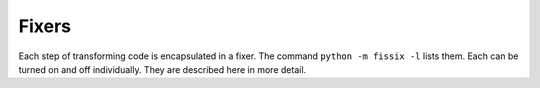 ..
   Fixer documentation originally from CPython/Doc/library/2to3.rst
   Modified here to render in standard Sphinx directives


Fixers
------

Each step of transforming code is encapsulated in a fixer.  The command
``python -m fissix -l`` lists them.  Each can be turned on
and off individually.  They are described here in more detail.


.. attribute:: apply

   Removes usage of :func:`apply`.  For example ``apply(function, *args,
   **kwargs)`` is converted to ``function(*args, **kwargs)``.

.. attribute:: asserts

   Replaces deprecated :mod:`unittest` method names with the correct ones.

   ================================  ==========================================
   From                              To
   ================================  ==========================================
   ``failUnlessEqual(a, b)``         :meth:`assertEqual(a, b)
                                     <unittest.TestCase.assertEqual>`
   ``assertEquals(a, b)``            :meth:`assertEqual(a, b)
                                     <unittest.TestCase.assertEqual>`
   ``failIfEqual(a, b)``             :meth:`assertNotEqual(a, b)
                                     <unittest.TestCase.assertNotEqual>`
   ``assertNotEquals(a, b)``         :meth:`assertNotEqual(a, b)
                                     <unittest.TestCase.assertNotEqual>`
   ``failUnless(a)``                 :meth:`assertTrue(a)
                                     <unittest.TestCase.assertTrue>`
   ``assert_(a)``                    :meth:`assertTrue(a)
                                     <unittest.TestCase.assertTrue>`
   ``failIf(a)``                     :meth:`assertFalse(a)
                                     <unittest.TestCase.assertFalse>`
   ``failUnlessRaises(exc, cal)``    :meth:`assertRaises(exc, cal)
                                     <unittest.TestCase.assertRaises>`
   ``failUnlessAlmostEqual(a, b)``   :meth:`assertAlmostEqual(a, b)
                                     <unittest.TestCase.assertAlmostEqual>`
   ``assertAlmostEquals(a, b)``      :meth:`assertAlmostEqual(a, b)
                                     <unittest.TestCase.assertAlmostEqual>`
   ``failIfAlmostEqual(a, b)``       :meth:`assertNotAlmostEqual(a, b)
                                     <unittest.TestCase.assertNotAlmostEqual>`
   ``assertNotAlmostEquals(a, b)``   :meth:`assertNotAlmostEqual(a, b)
                                     <unittest.TestCase.assertNotAlmostEqual>`
   ================================  ==========================================

.. attribute:: basestring

   Converts :class:`basestring` to :class:`str`.

.. attribute:: buffer

   Converts :class:`buffer` to :class:`memoryview`.  This fixer is optional
   because the :class:`memoryview` API is similar but not exactly the same as
   that of :class:`buffer`.

.. attribute:: dict

   Fixes dictionary iteration methods.  :meth:`dict.iteritems` is converted to
   :meth:`dict.items`, :meth:`dict.iterkeys` to :meth:`dict.keys`, and
   :meth:`dict.itervalues` to :meth:`dict.values`.  Similarly,
   :meth:`dict.viewitems`, :meth:`dict.viewkeys` and :meth:`dict.viewvalues` are
   converted respectively to :meth:`dict.items`, :meth:`dict.keys` and
   :meth:`dict.values`.  It also wraps existing usages of :meth:`dict.items`,
   :meth:`dict.keys`, and :meth:`dict.values` in a call to :class:`list`.

.. attribute:: except

   Converts ``except X, T`` to ``except X as T``.

.. attribute:: exec

   Converts the ``exec`` statement to the :func:`exec` function.

.. attribute:: execfile

   Removes usage of :func:`execfile`.  The argument to :func:`execfile` is
   wrapped in calls to :func:`open`, :func:`compile`, and :func:`exec`.

.. attribute:: exitfunc

   Changes assignment of :attr:`sys.exitfunc` to use of the :mod:`atexit`
   module.

.. attribute:: filter

   Wraps :func:`filter` usage in a :class:`list` call.

.. attribute:: funcattrs

   Fixes function attributes that have been renamed.  For example,
   ``my_function.func_closure`` is converted to ``my_function.__closure__``.

.. attribute:: future

   Removes ``from __future__ import new_feature`` statements.

.. attribute:: getcwdu

   Renames :func:`os.getcwdu` to :func:`os.getcwd`.

.. attribute:: has_key

   Changes ``dict.has_key(key)`` to ``key in dict``.

.. attribute:: idioms

   This optional fixer performs several transformations that make Python code
   more idiomatic.  Type comparisons like ``type(x) is SomeClass`` and
   ``type(x) == SomeClass`` are converted to ``isinstance(x, SomeClass)``.
   ``while 1`` becomes ``while True``.  This fixer also tries to make use of
   :func:`sorted` in appropriate places.  For example, this block ::

       L = list(some_iterable)
       L.sort()

   is changed to ::

      L = sorted(some_iterable)

.. attribute:: import

   Detects sibling imports and converts them to relative imports.

.. attribute:: imports

   Handles module renames in the standard library.

.. attribute:: imports2

   Handles other modules renames in the standard library.  It is separate from
   the :attribute:`imports` fixer only because of technical limitations.

.. attribute:: input

   Converts ``input(prompt)`` to ``eval(input(prompt))``.

.. attribute:: intern

   Converts :func:`intern` to :func:`sys.intern`.

.. attribute:: isinstance

   Fixes duplicate types in the second argument of :func:`isinstance`.  For
   example, ``isinstance(x, (int, int))`` is converted to ``isinstance(x,
   int)`` and ``isinstance(x, (int, float, int))`` is converted to
   ``isinstance(x, (int, float))``.

.. attribute:: itertools_imports

   Removes imports of :func:`itertools.ifilter`, :func:`itertools.izip`, and
   :func:`itertools.imap`.  Imports of :func:`itertools.ifilterfalse` are also
   changed to :func:`itertools.filterfalse`.

.. attribute:: itertools

   Changes usage of :func:`itertools.ifilter`, :func:`itertools.izip`, and
   :func:`itertools.imap` to their built-in equivalents.
   :func:`itertools.ifilterfalse` is changed to :func:`itertools.filterfalse`.

.. attribute:: long

   Renames :class:`long` to :class:`int`.

.. attribute:: map

   Wraps :func:`map` in a :class:`list` call.  It also changes ``map(None, x)``
   to ``list(x)``.  Using ``from future_builtins import map`` disables this
   fixer.

.. attribute:: metaclass

   Converts the old metaclass syntax (``__metaclass__ = Meta`` in the class
   body) to the new (``class X(metaclass=Meta)``).

.. attribute:: methodattrs

   Fixes old method attribute names.  For example, ``meth.im_func`` is converted
   to ``meth.__func__``.

.. attribute:: ne

   Converts the old not-equal syntax, ``<>``, to ``!=``.

.. attribute:: next

   Converts the use of iterator's :meth:`~iterator.next` methods to the
   :func:`next` function.  It also renames :meth:`next` methods to
   :meth:`~iterator.__next__`.

.. attribute:: nonzero

   Renames :meth:`__nonzero__` to :meth:`~object.__bool__`.

.. attribute:: numliterals

   Converts octal literals into the new syntax.

.. attribute:: operator

   Converts calls to various functions in the :mod:`operator` module to other,
   but equivalent, function calls.  When needed, the appropriate ``import``
   statements are added, e.g. ``import collections.abc``.  The following mapping
   are made:

   ==================================  =============================================
   From                                To
   ==================================  =============================================
   ``operator.isCallable(obj)``        ``callable(obj)``
   ``operator.sequenceIncludes(obj)``  ``operator.contains(obj)``
   ``operator.isSequenceType(obj)``    ``isinstance(obj, collections.abc.Sequence)``
   ``operator.isMappingType(obj)``     ``isinstance(obj, collections.abc.Mapping)``
   ``operator.isNumberType(obj)``      ``isinstance(obj, numbers.Number)``
   ``operator.repeat(obj, n)``         ``operator.mul(obj, n)``
   ``operator.irepeat(obj, n)``        ``operator.imul(obj, n)``
   ==================================  =============================================

.. attribute:: paren

   Add extra parenthesis where they are required in list comprehensions.  For
   example, ``[x for x in 1, 2]`` becomes ``[x for x in (1, 2)]``.

.. attribute:: print

   Converts the ``print`` statement to the :func:`print` function.

.. attribute:: raise

   Converts ``raise E, V`` to ``raise E(V)``, and ``raise E, V, T`` to ``raise
   E(V).with_traceback(T)``.  If ``E`` is a tuple, the translation will be
   incorrect because substituting tuples for exceptions has been removed in 3.0.

.. attribute:: raw_input

   Converts :func:`raw_input` to :func:`input`.

.. attribute:: reduce

   Handles the move of :func:`reduce` to :func:`functools.reduce`.

.. attribute:: reload

   Converts :func:`reload` to :func:`importlib.reload`.

.. attribute:: renames

   Changes :data:`sys.maxint` to :data:`sys.maxsize`.

.. attribute:: repr

   Replaces backtick repr with the :func:`repr` function.

.. attribute:: set_literal

   Replaces use of the :class:`set` constructor with set literals.  This fixer
   is optional.

.. attribute:: standarderror

   Renames :exc:`StandardError` to :exc:`Exception`.

.. attribute:: sys_exc

   Changes the deprecated :data:`sys.exc_value`, :data:`sys.exc_type`,
   :data:`sys.exc_traceback` to use :func:`sys.exc_info`.

.. attribute:: throw

   Fixes the API change in generator's :meth:`throw` method.

.. attribute:: tuple_params

   Removes implicit tuple parameter unpacking.  This fixer inserts temporary
   variables.

.. attribute:: types

   Fixes code broken from the removal of some members in the :mod:`types`
   module.

.. attribute:: unicode

   Renames :class:`unicode` to :class:`str`.

.. attribute:: urllib

   Handles the rename of :mod:`urllib` and :mod:`urllib2` to the :mod:`urllib`
   package.

.. attribute:: ws_comma

   Removes excess whitespace from comma separated items.  This fixer is
   optional.

.. attribute:: xrange

   Renames :func:`xrange` to :func:`range` and wraps existing :func:`range`
   calls with :class:`list`.

.. attribute:: xreadlines

   Changes ``for x in file.xreadlines()`` to ``for x in file``.

.. attribute:: zip

   Wraps :func:`zip` usage in a :class:`list` call.  This is disabled when
   ``from future_builtins import zip`` appears.

.. attribute:: sorted

   Wraps the argument :meth:`cmp` in :func:`sorted` by
   :function:`functools.cmp_to_key` and pass it to :func:`sorted` through
   the :meth:`key` argument.
